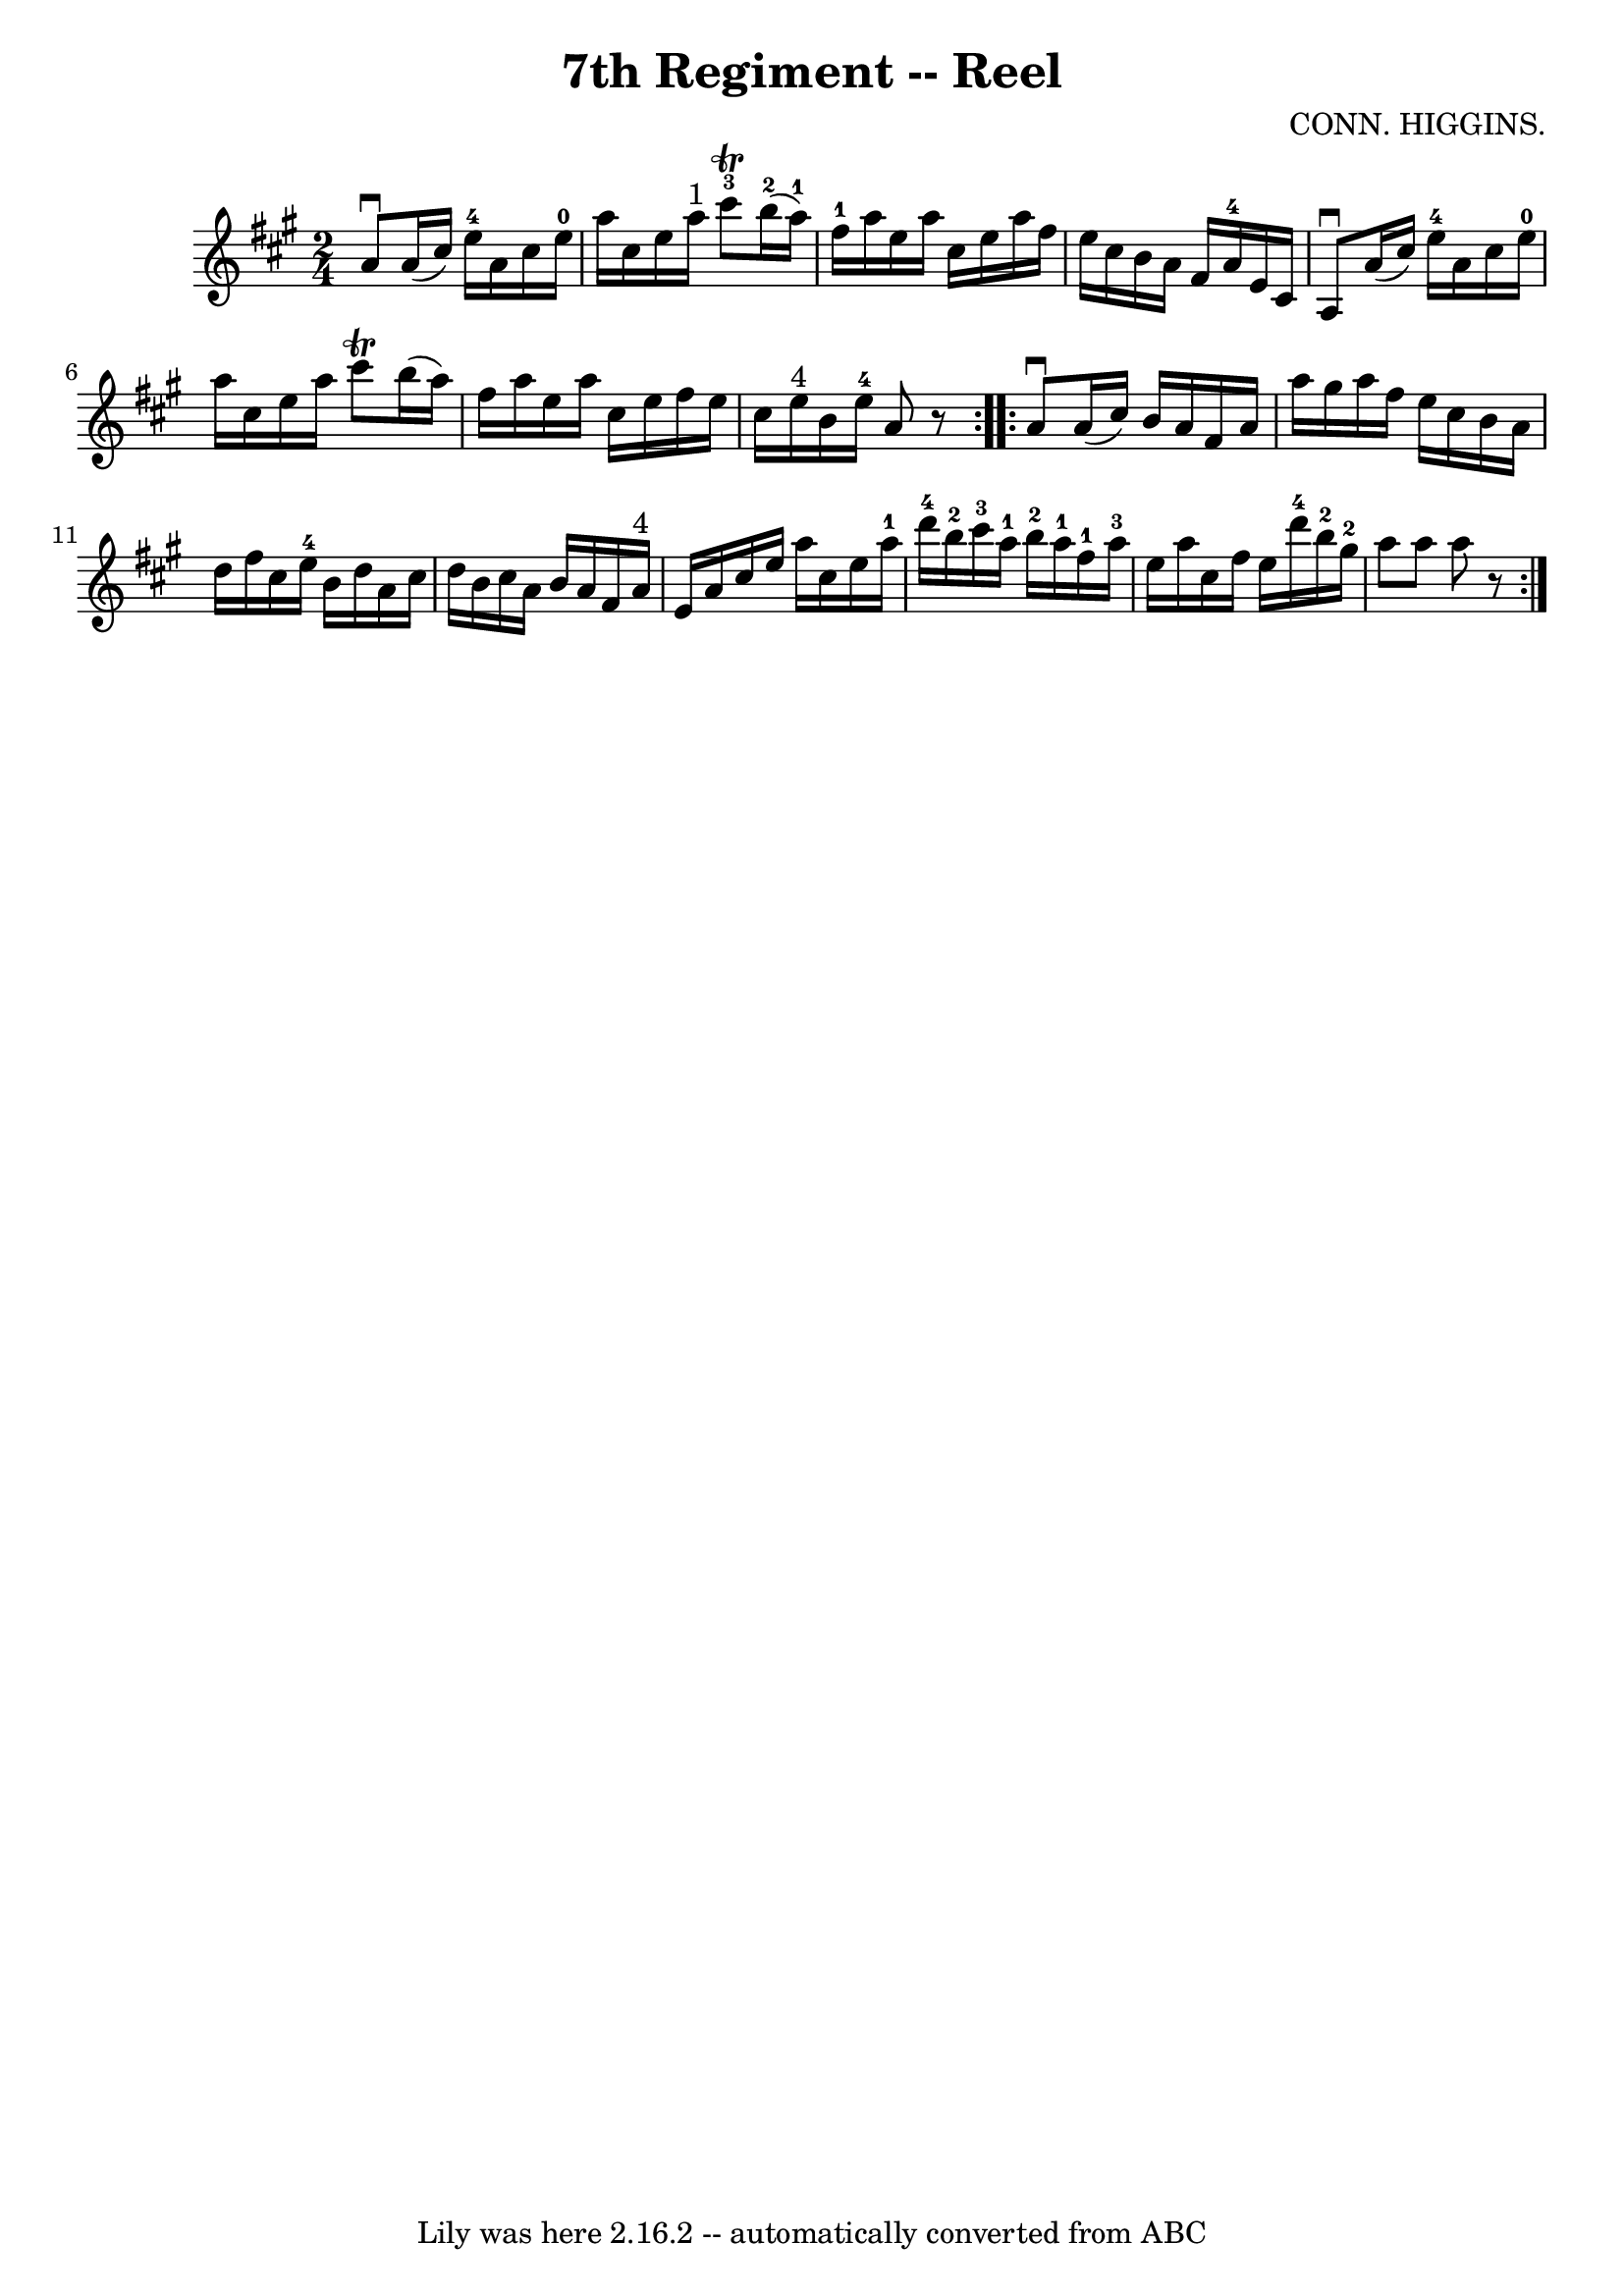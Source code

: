 \version "2.7.40"
\header {
	book = "Ryan's Mammoth Collection"
	composer = "CONN. HIGGINS."
	crossRefNumber = "1"
	footnotes = "\\\\Similar to Flowing Tide Hornpipe\\\\363"
	tagline = "Lily was here 2.16.2 -- automatically converted from ABC"
	title = "7th Regiment -- Reel"
}
voicedefault =  {
\set Score.defaultBarType = "empty"

\repeat volta 2 {
\time 2/4 \key a \major   a'8 ^\downbow   a'16 (   cis''16  -)     e''16-4   
a'16    cis''16    e''16-0   \bar "|"   a''16    cis''16    e''16    a''16 
^"1"     cis'''8-3^\trill     b''16-2(   a''16-1 -)   \bar "|"     
fis''16-1   a''16    e''16    a''16    cis''16    e''16    a''16    fis''16  
  \bar "|"     e''16    cis''16    b'16    a'16    fis'16    a'16-4   e'16   
 cis'16    \bar "|"     a8 ^\downbow   a'16 (   cis''16  -)     e''16-4   
a'16    cis''16    e''16-0   \bar "|"   a''16    cis''16    e''16    a''16   
 cis'''8 ^\trill   b''16 (   a''16  -)   \bar "|"   fis''16    a''16    e''16   
 a''16    cis''16    e''16    fis''16    e''16    \bar "|"   cis''16    e''16 
^"4"   b'16    e''16-4   a'8    r8   }     \repeat volta 2 {   a'8 ^\downbow 
  a'16 (   cis''16  -)   b'16    a'16    fis'16    a'16    \bar "|"   a''16    
gis''16    a''16    fis''16    e''16    cis''16    b'16    a'16    \bar "|"   
d''16    fis''16    cis''16    e''16-4   b'16    d''16    a'16    cis''16    
\bar "|"   d''16    b'16    cis''16    a'16    b'16    a'16    fis'16    a'16 
^"4"   \bar "|"     e'16    a'16    cis''16    e''16    a''16    cis''16    
e''16    a''16-1   \bar "|"     d'''16-4   b''16-2   cis'''16-3   
a''16-1     b''16-2   a''16-1   fis''16-1   a''16-3   \bar "|"   
  e''16    a''16    cis''16    fis''16    e''16    d'''16-4   b''16-2   
gis''16-2   \bar "|"   a''8    a''8    a''8    r8   }   
}

\score{
    <<

	\context Staff="default"
	{
	    \voicedefault 
	}

    >>
	\layout {
	}
	\midi {}
}
